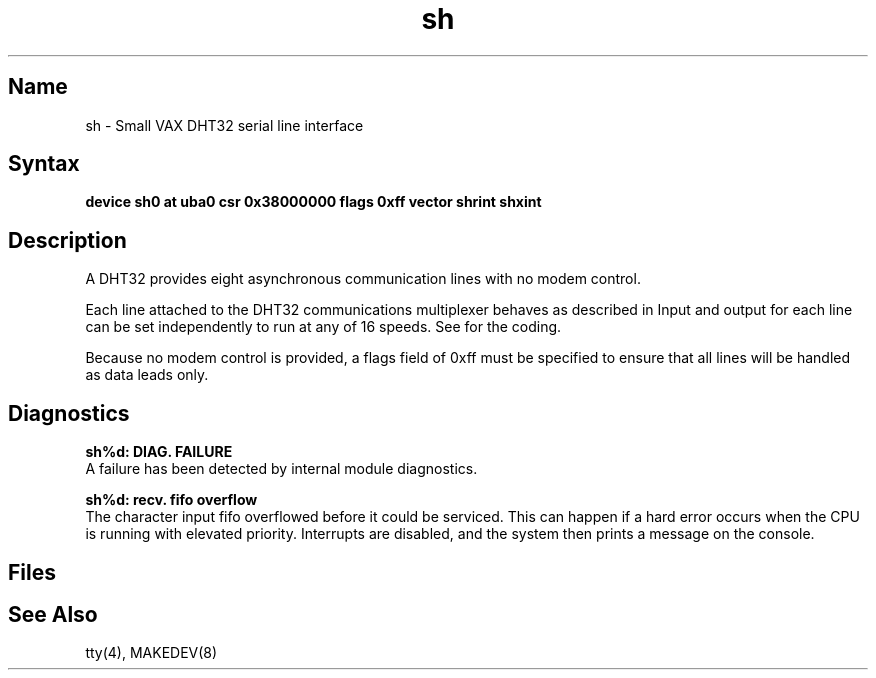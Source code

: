 .TH sh 4 VAX
.SH Name
sh \- Small VAX DHT32 serial line interface
.SH Syntax
.B "device sh0 at uba0 csr 0x38000000 flags 0xff vector shrint shxint"
.SH Description
.NXS "sh interface" "DHT32 serial line interface"
.NXR "DHT32 serial line interface"
A DHT32 provides eight asynchronous communication lines with no modem control.
.PP
Each line attached to the DHT32 communications multiplexer
behaves as described in
.MS tty 4 .
Input and output for each line can be set independently
to run at any of 16 speeds.
See
.MS tty 4
for the coding.
.PP
Because no modem control is provided, a flags field of 0xff
must be specified to ensure that all lines will be handled as data leads
only.
.SH Diagnostics
.B "sh%d: DIAG. FAILURE"
.br
A failure has been detected by internal module diagnostics.
.PP
.B "sh%d: recv. fifo overflow"
.br
The character input fifo overflowed
before it could be serviced.  This can happen if a hard error occurs
when the CPU is running with elevated priority.  Interrupts are
disabled, and the system then prints a message on the console.
.SH Files
.PN /dev/tty??
.SH See Also
tty(4), MAKEDEV(8)
